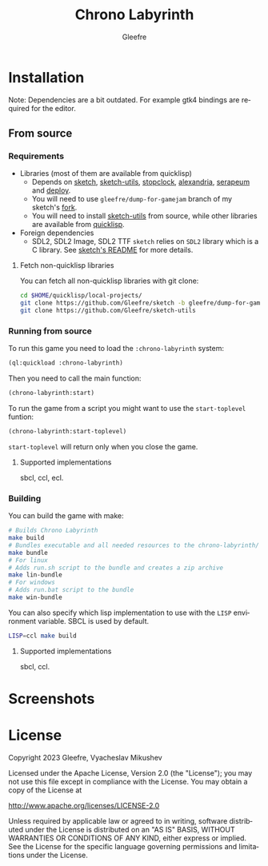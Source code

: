 #+title: Chrono Labyrinth
#+author: Gleefre
#+email: varedif.a.s@gmail.com

#+description: This is a README file for the Chrono Labyrinth game
#+language: en

* Installation
 Note: Dependencies are a bit outdated. For example gtk4 bindings are required for the editor.
** From source
*** Requirements
    - Libraries (most of them are available from quicklisp)
      - Depends on [[https://github.com/vydd/sketch][sketch]], [[https://github.com/Gleefre/sketch-utils][sketch-utils]], [[https://github.com/Gleefre/stopclock][stopclock]], [[https://alexandria.common-lisp.dev/][alexandria]], [[https://github.com/ruricolist/serapeum][serapeum]] and [[https://github.com/Shinmera/deploy/][deploy]].
      - You will need to use ~gleefre/dump-for-gamejam~ branch of my sketch's [[https://github.com/Gleefre/sketch][fork]].
      - You will need to install [[https://github.com/Gleefre/sketch-utils][sketch-utils]] from source, while other libraries are available from [[https://www.quicklisp.org/beta/][quicklisp]].
    - Foreign dependencies
      - SDL2, SDL2 Image, SDL2 TTF
        =sketch= relies on =SDL2= library which is a C library.
        See [[https://github.com/vydd/sketch#foreign-dependencies][sketch's README]] for more details.
**** Fetch non-quicklisp libraries
     You can fetch all non-quicklisp libraries with git clone:
     #+BEGIN_SRC bash
     cd $HOME/quicklisp/local-projects/
     git clone https://github.com/Gleefre/sketch -b gleefre/dump-for-gamejam
     git clone https://github.com/Gleefre/sketch-utils
     #+END_SRC
*** Running from source
    To run this game you need to load the ~:chrono-labyrinth~ system:
    #+BEGIN_SRC lisp
    (ql:quickload :chrono-labyrinth)
    #+END_SRC
    Then you need to call the main function:
    #+BEGIN_SRC lisp
    (chrono-labyrinth:start)
    #+END_SRC
    To run the game from a script you might want to use the ~start-toplevel~ funtion:
    #+BEGIN_SRC lisp
    (chrono-labyrinth:start-toplevel)
    #+END_SRC
    ~start-toplevel~ will return only when you close the game.
**** Supported implementations
     sbcl, ccl, ecl.
*** Building
    You can build the game with make:
    #+BEGIN_SRC bash
    # Builds Chrono Labyrinth
    make build
    # Bundles executable and all needed resources to the chrono-labyrinth/ folder
    make bundle
    # For linux
    # Adds run.sh script to the bundle and creates a zip archive
    make lin-bundle
    # For windows
    # Adds run.bat script to the bundle
    make win-bundle
    #+END_SRC
    You can also specify which lisp implementation to use with the ~LISP~ environment variable.
    SBCL is used by default.
    #+BEGIN_SRC bash
    LISP=ccl make build
    #+END_SRC
**** Supported implementations
     sbcl, ccl.
* Screenshots
* License
   Copyright 2023 Gleefre, Vyacheslav Mikushev

   Licensed under the Apache License, Version 2.0 (the "License");
   you may not use this file except in compliance with the License.
   You may obtain a copy of the License at

       http://www.apache.org/licenses/LICENSE-2.0

   Unless required by applicable law or agreed to in writing, software
   distributed under the License is distributed on an "AS IS" BASIS,
   WITHOUT WARRANTIES OR CONDITIONS OF ANY KIND, either express or implied.
   See the License for the specific language governing permissions and
   limitations under the License.
